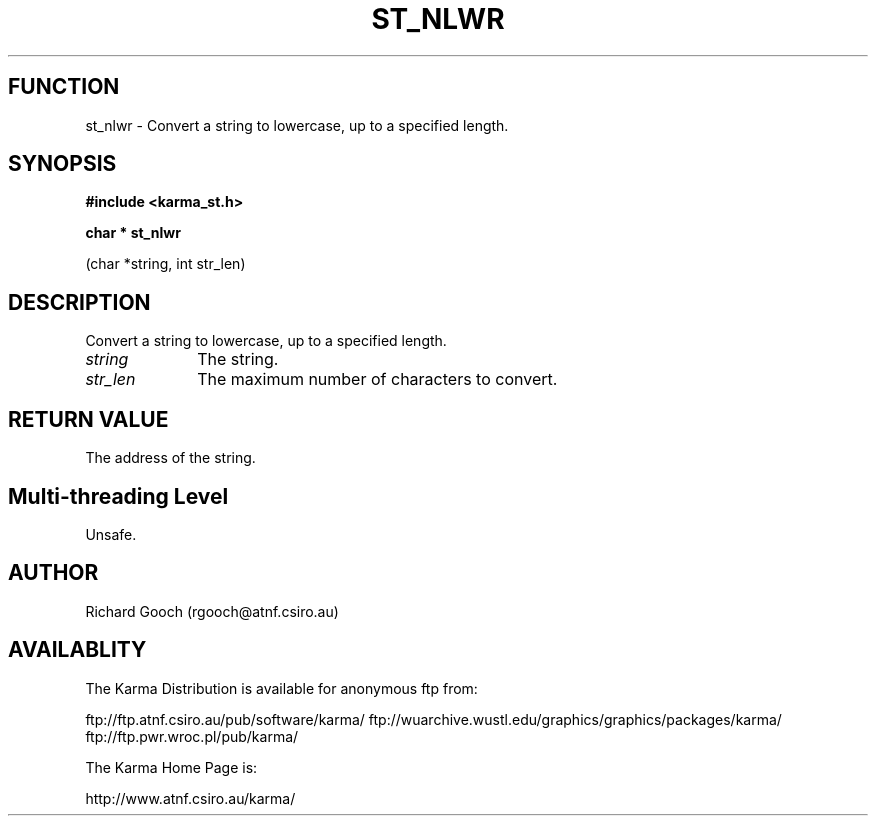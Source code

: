.TH ST_NLWR 3 "13 Nov 2005" "Karma Distribution"
.SH FUNCTION
st_nlwr \- Convert a string to lowercase, up to a specified length.
.SH SYNOPSIS
.B #include <karma_st.h>
.sp
.B char * st_nlwr
.sp
(char *string, int str_len)
.SH DESCRIPTION
Convert a string to lowercase, up to a specified length.
.IP \fIstring\fP 1i
The string.
.IP \fIstr_len\fP 1i
The maximum number of characters to convert.
.SH RETURN VALUE
The address of the string.
.SH Multi-threading Level
Unsafe.
.SH AUTHOR
Richard Gooch (rgooch@atnf.csiro.au)
.SH AVAILABLITY
The Karma Distribution is available for anonymous ftp from:

ftp://ftp.atnf.csiro.au/pub/software/karma/
ftp://wuarchive.wustl.edu/graphics/graphics/packages/karma/
ftp://ftp.pwr.wroc.pl/pub/karma/

The Karma Home Page is:

http://www.atnf.csiro.au/karma/
